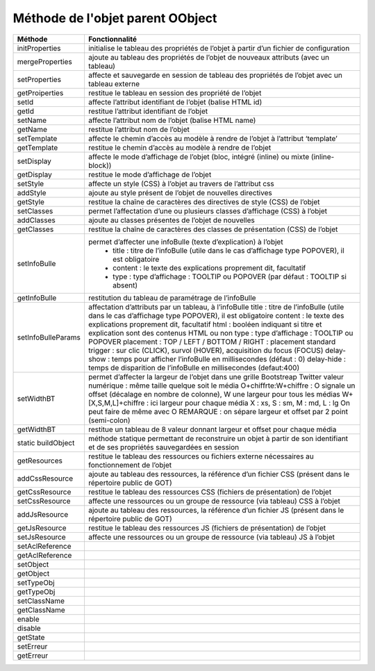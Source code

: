 Méthode de l'objet parent OObject
---------------------------------

+-------------------+---------------------------------------------------------------------------------------------------+
| Méthode           + Fonctionnalité                                                                                    +
+===================+===================================================================================================+
|initProperties     | initialise le tableau des propriétés de l’objet à partir d’un fichier de configuration            |
+-------------------+---------------------------------------------------------------------------------------------------+
|mergeProperties    | ajoute au tableau des propriétés de l’objet de nouveaux attributs (avec un tableau)               |
+-------------------+---------------------------------------------------------------------------------------------------+
|setProperties      | affecte et sauvegarde en session de tableau des propriétés de l’objet avec un tableau externe     |
+-------------------+---------------------------------------------------------------------------------------------------+
|getProiperties	    | restitue le tableau en session des propriété de l’objet                                           |
+-------------------+---------------------------------------------------------------------------------------------------+
|setId              | affecte l’attribut identifiant de l’objet (balise HTML id)                                        |
+-------------------+---------------------------------------------------------------------------------------------------+
|getId              | restitue l’attribut identifiant de l’objet                                                        |
+-------------------+---------------------------------------------------------------------------------------------------+
|setName            | affecte l’attribut nom de l’objet (balise HTML name)                                              |
+-------------------+---------------------------------------------------------------------------------------------------+
|getName            | restitue l’attribut nom de l’objet                                                                |
+-------------------+---------------------------------------------------------------------------------------------------+
|setTemplate        | affecte le chemin d’accès au modèle à rendre de l’objet à l’attribut ‘template’                   |
+-------------------+---------------------------------------------------------------------------------------------------+
|getTemplate        | restitue le chemin d’accès au modèle à rendre de l’objet                                          |
+-------------------+---------------------------------------------------------------------------------------------------+
|setDisplay         | affecte le mode d’affichage de l’objet (bloc, intégré (inline) ou mixte (inline-block))           |
+-------------------+---------------------------------------------------------------------------------------------------+
|getDisplay         | restitue le mode d’affichage de l’objet                                                           |
+-------------------+---------------------------------------------------------------------------------------------------+
|setStyle           | affecte un style (CSS) à l’objet au travers de l’attribut css                                     |
+-------------------+---------------------------------------------------------------------------------------------------+
|addStyle           | ajoute au style présent de l’objet de nouvelles directives                                        |
+-------------------+---------------------------------------------------------------------------------------------------+
|getStyle           | restitue la chaîne de caractères des directives de style (CSS) de l’objet                         |
+-------------------+---------------------------------------------------------------------------------------------------+
|setClasses         | permet l’affectation d’une ou plusieurs classes d’affichage (CSS) à l’objet                       |
+-------------------+---------------------------------------------------------------------------------------------------+
|addClasses         | ajoute au classes présentes de l’objet de nouvelles                                               |
+-------------------+---------------------------------------------------------------------------------------------------+
|getClasses         | restitue la chaîne de caractères des classes de présentation (CSS) de l’objet                     |
+-------------------+---------------------------------------------------------------------------------------------------+
|setInfoBulle       | permet d’affecter une infoBulle (texte d’explication) à l’objet                                   |
|                   |  - title :   titre de l’infoBulle (utile dans le cas d’affichage type POPOVER), il est obligatoire|
|                   |  - content :   le texte des explications proprement dit, facultatif                               |
|                   |  - type :   type d’affichage : TOOLTIP ou POPOVER (par défaut : TOOLTIP si absent)                |
+-------------------+---------------------------------------------------------------------------------------------------+
|getInfoBulle       | restitution du tableau de paramétrage de l’infoBulle                                              |
+-------------------+---------------------------------------------------------------------------------------------------+
|setInfoBulleParams | affectation d’attributs par un tableau, à l’infoBulle                                             |
|                   | title : titre de l’infoBulle (utile dans le cas d’affichage type POPOVER), il est obligatoire     |
|                   | content : le texte des explications proprement dit, facultatif                                    |
|                   | html : booléen indiquant si titre et explication sont des contenus HTML ou non                    |
|                   | type : type d’affichage : TOOLTIP ou POPOVER                                                      |
|                   | placement : TOP / LEFT / BOTTOM / RIGHT : placement standard                                      |
|                   | trigger : sur clic (CLICK), survol (HOVER), acquisition du focus (FOCUS)                          |
|                   | delay-show  :   temps pour afficher l’infoBulle en millisecondes (défaut : 0)                     |
|                   | delay-hide  :   temps de disparition de l’infoBulle en millisecondes (defaut:400)                 |
+-------------------+---------------------------------------------------------------------------------------------------+
|setWidthBT         | permet d’affecter la largeur de l’objet dans une grille Bootstreap Twitter                        |
|	            | valeur numérique	    : même taille quelque soit le média                                         |
|	            | O+chiffrte:W+chiffre    : O signale un offset                                                     |
|	            | (décalage en nombre de colonne), W une largeur pour tous les médias                               |
|	            | W+[X,S,M,L]+chiffre	    : ici largeur pour chaque média X : xs, S : sm, M : md, L : lg      |
|	            | On peut faire de même avec O                                                                      |  
|	            | REMARQUE : on sépare largeur et offset par 2 point (semi-colon)                                   |
+-------------------+---------------------------------------------------------------------------------------------------+
|getWidthBT	    | restitue un tableau de 8 valeur donnant largeur et offset pour chaque média                       |
+-------------------+---------------------------------------------------------------------------------------------------+
|static buildObject | méthode statique permettant de reconstruire un objet à partir                                     |
|                   | de son identifiant et de ses propriétés sauvegardées en session                                   |
+-------------------+---------------------------------------------------------------------------------------------------+
|getResources       | restitue le tableau des ressources ou fichiers externe nécessaires au fonctionnement de l’objet   |
+-------------------+---------------------------------------------------------------------------------------------------+
|addCssResource	    | ajoute au tableau des ressources,                                                                 |
|                   | la référence d’un fichier CSS (présent dans le répertoire public de GOT)                          |
+-------------------+---------------------------------------------------------------------------------------------------+
|getCssResource	    | restitue le tableau des ressources CSS (fichiers de présentation) de l’objet                      |
+-------------------+---------------------------------------------------------------------------------------------------+
|setCssResource	    | affecte une ressources ou un groupe de ressource (via tableau) CSS à l’objet                      |
+-------------------+---------------------------------------------------------------------------------------------------+
|addJsResource	    | ajoute au tableau des ressources, la référence d’un fichier JS                                    |
|                   | (présent dans le répertoire public de GOT)                                                        |
+-------------------+---------------------------------------------------------------------------------------------------+
|getJsResource      | restitue le tableau des ressources JS (fichiers de présentation) de l’objet                       |
+-------------------+---------------------------------------------------------------------------------------------------+
|setJsResource      | affecte une ressources ou un groupe de ressource (via tableau) JS à l’objet                       |
+-------------------+---------------------------------------------------------------------------------------------------+
|setAclReference    |                                                                                                   |
+-------------------+---------------------------------------------------------------------------------------------------+
|getAclReference    |                                                                                                   |
+-------------------+---------------------------------------------------------------------------------------------------+
|setObject          |                                                                                                   |
+-------------------+---------------------------------------------------------------------------------------------------+
|getObject          |                                                                                                   |
+-------------------+---------------------------------------------------------------------------------------------------+
|setTypeObj         |                                                                                                   |
+-------------------+---------------------------------------------------------------------------------------------------+
|getTypeObj         |                                                                                                   |
+-------------------+---------------------------------------------------------------------------------------------------+
|setClassName       |                                                                                                   |
+-------------------+---------------------------------------------------------------------------------------------------+
|getClassName       |                                                                                                   |
+-------------------+---------------------------------------------------------------------------------------------------+
|enable             |                                                                                                   |
+-------------------+---------------------------------------------------------------------------------------------------+
|disable            |                                                                                                   |
+-------------------+---------------------------------------------------------------------------------------------------+
|getState           |                                                                                                   |
+-------------------+---------------------------------------------------------------------------------------------------+
|setErreur          |                                                                                                   |
+-------------------+---------------------------------------------------------------------------------------------------+
|getErreur          |                                                                                                   |
+-------------------+---------------------------------------------------------------------------------------------------+
